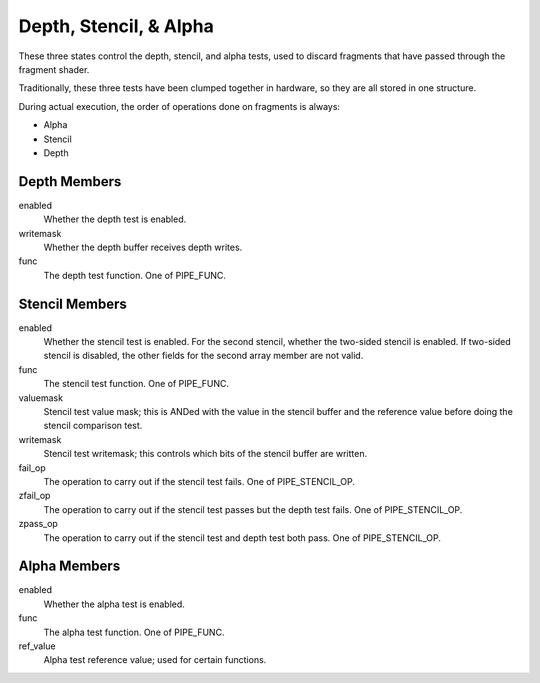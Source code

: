 .. _depth,stencil,&alpha:

Depth, Stencil, & Alpha
=======================

These three states control the depth, stencil, and alpha tests, used to
discard fragments that have passed through the fragment shader.

Traditionally, these three tests have been clumped together in hardware, so
they are all stored in one structure.

During actual execution, the order of operations done on fragments is always:

* Alpha
* Stencil
* Depth

Depth Members
-------------

enabled
    Whether the depth test is enabled.
writemask
    Whether the depth buffer receives depth writes.
func
    The depth test function. One of PIPE_FUNC.

Stencil Members
---------------

enabled
    Whether the stencil test is enabled. For the second stencil, whether the
    two-sided stencil is enabled. If two-sided stencil is disabled, the other
    fields for the second array member are not valid.
func
    The stencil test function. One of PIPE_FUNC.
valuemask
    Stencil test value mask; this is ANDed with the value in the stencil
    buffer and the reference value before doing the stencil comparison test.
writemask
    Stencil test writemask; this controls which bits of the stencil buffer
    are written.
fail_op
    The operation to carry out if the stencil test fails. One of
    PIPE_STENCIL_OP.
zfail_op
    The operation to carry out if the stencil test passes but the depth test
    fails. One of PIPE_STENCIL_OP.
zpass_op
    The operation to carry out if the stencil test and depth test both pass.
    One of PIPE_STENCIL_OP.

Alpha Members
-------------

enabled
    Whether the alpha test is enabled.
func
    The alpha test function. One of PIPE_FUNC.
ref_value
    Alpha test reference value; used for certain functions.
